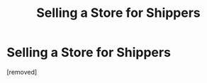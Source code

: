 #+TITLE: Selling a Store for Shippers

* Selling a Store for Shippers
:PROPERTIES:
:Author: NarciBlack
:Score: 1
:DateUnix: 1593671715.0
:DateShort: 2020-Jul-02
:FlairText: Self-Promotion
:END:
[removed]

